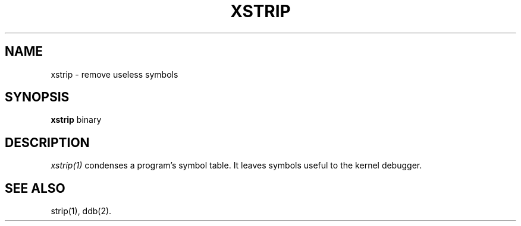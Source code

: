 .\"
.\" Mach Operating System
.\" Copyright (c) 1992 Carnegie Mellon University
.\" All Rights Reserved.
.\" 
.\" Permission to use, copy, modify and distribute this software and its
.\" documentation is hereby granted, provided that both the copyright
.\" notice and this permission notice appear in all copies of the
.\" software, derivative works or modified versions, and any portions
.\" thereof, and that both notices appear in supporting documentation.
.\" 
.\" CARNEGIE MELLON ALLOWS FREE USE OF THIS SOFTWARE IN ITS 
.\" CONDITION.  CARNEGIE MELLON DISCLAIMS ANY LIABILITY OF ANY KIND FOR
.\" ANY DAMAGES WHATSOEVER RESULTING FROM THE USE OF THIS SOFTWARE.
.\" 
.\" Carnegie Mellon requests users of this software to return to
.\" 
.\"  Software Distribution Coordinator  or  Software.Distribution@CS.CMU.EDU
.\"  School of Computer Science
.\"  Carnegie Mellon University
.\"  Pittsburgh PA 15213-3890
.\" 
.\" any improvements or extensions that they make and grant Carnegie the
.\" rights to redistribute these changes.
.\"
.\" HISTORY
.\" $Log:	xstrip.man,v $
.\" Revision 2.2  93/02/03  18:03:10  mrt
.\" 	Moved from user
.\" 
.\" Revision 2.2  92/01/22  23:04:13  rpd
.\" 	Created.
.\" 	[92/01/22            rpd]
.\" 
.TH XSTRIP 1 6/18/90
.CM 4
.SH NAME
xstrip \- remove useless symbols
.SH SYNOPSIS
\fBxstrip\fP binary
.SH DESCRIPTION
\fIxstrip(1)\fR condenses a program's symbol table.
It leaves symbols useful to the kernel debugger.
.SH "SEE ALSO"
strip(1), ddb(2).
